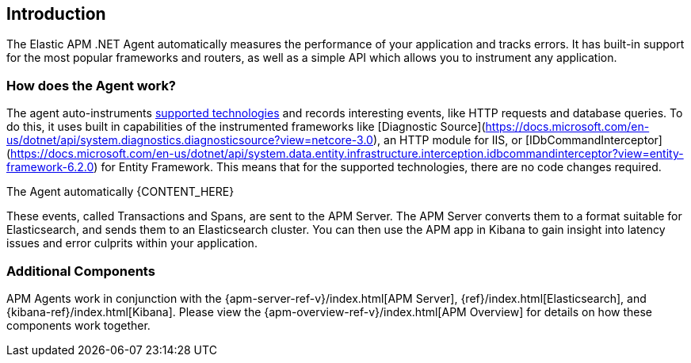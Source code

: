 ifdef::env-github[]
NOTE: For the best reading experience,
please view this documentation at https://www.elastic.co/guide/en/apm/agent/dotnet[elastic.co]
endif::[]

[[intro]]
== Introduction

The Elastic APM .NET Agent automatically measures the performance of your application and tracks errors.
It has built-in support for the most popular frameworks and routers,
as well as a simple API which allows you to instrument any application.

[float]
[[how-it-works]]
=== How does the Agent work?

The agent auto-instruments <<supported-technologies,supported technologies>> and records interesting events,
like HTTP requests and database queries. To do this, it uses built in capabilities of the instrumented frameworks like [Diagnostic Source](https://docs.microsoft.com/en-us/dotnet/api/system.diagnostics.diagnosticsource?view=netcore-3.0), an HTTP module for IIS, or [IDbCommandInterceptor](https://docs.microsoft.com/en-us/dotnet/api/system.data.entity.infrastructure.interception.idbcommandinterceptor?view=entity-framework-6.2.0) for Entity Framework.
This means that for the supported technologies, there are no code changes required.

The Agent automatically {CONTENT_HERE}

These events, called Transactions and Spans, are sent to the APM Server.
The APM Server converts them to a format suitable for Elasticsearch, and sends them to an Elasticsearch cluster.
You can then use the APM app in Kibana to gain insight into latency issues and error culprits within your application.

[float]
[[additional-components]]
=== Additional Components
APM Agents work in conjunction with the {apm-server-ref-v}/index.html[APM Server], {ref}/index.html[Elasticsearch], and {kibana-ref}/index.html[Kibana].
Please view the {apm-overview-ref-v}/index.html[APM Overview] for details on how these components work together.
